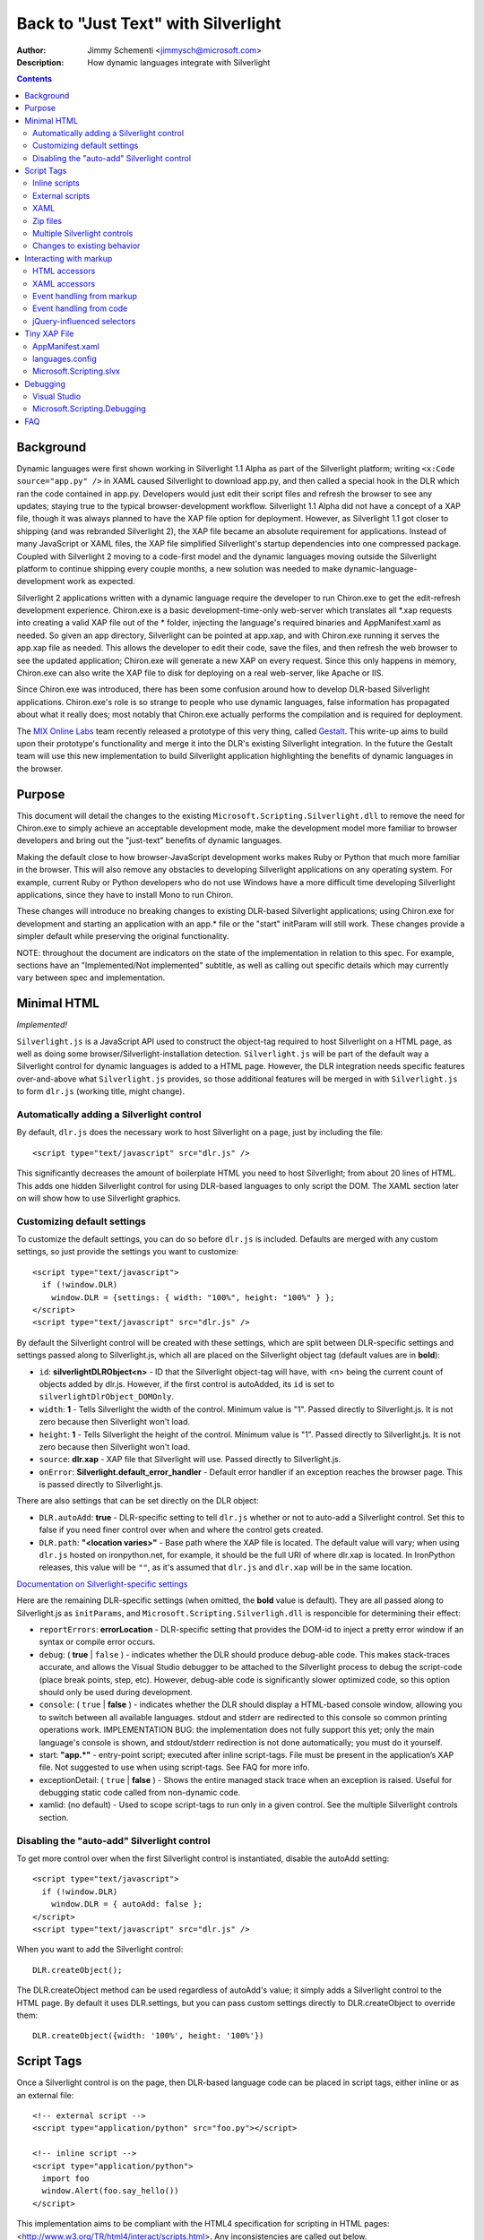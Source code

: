 ====================================
Back to "Just Text" with Silverlight
====================================
:Author: Jimmy Schementi <jimmysch@microsoft.com>
:Description: How dynamic languages integrate with Silverlight

.. contents::
 
Background
----------
Dynamic languages were first shown working in Silverlight 1.1 Alpha as part of
the Silverlight platform; writing ``<x:Code source="app.py" />`` in XAML
caused Silverlight to download app.py, and then called a special hook in the
DLR which ran the code contained in app.py. Developers would just edit their
script files and refresh the browser to see any updates; staying true to the
typical browser-development workflow. Silverlight 1.1 Alpha did not have a
concept of a XAP file, though it was always planned to have the XAP file
option for deployment. However, as Silverlight 1.1 got closer to shipping
(and was rebranded Silverlight 2), the XAP file became an absolute requirement
for applications. Instead of many JavaScript or XAML files, the XAP file
simplified Silverlight's startup dependencies into one compressed package.
Coupled with Silverlight 2 moving to a code-first model and the dynamic
languages moving outside the Silverlight platform to continue shipping every
couple months, a new solution was needed to make dynamic-language-development
work as expected.

Silverlight 2 applications written with a dynamic language require the
developer to run Chiron.exe to get the edit-refresh development experience.
Chiron.exe is a basic development-time-only web-server which translates all 
\*.xap requests into creating a valid XAP file out of the * folder, injecting
the language's required binaries and AppManifest.xaml as needed. So given an
app directory, Silverlight can be pointed at app.xap, and with Chiron.exe
running it serves the app.xap file as needed. This allows the developer to
edit their code, save the files, and then refresh the web browser to see the
updated application; Chiron.exe will generate a new XAP on every request.
Since this only happens in memory, Chiron.exe can also write the XAP file to
disk for deploying on a real web-server, like Apache or IIS.

Since Chiron.exe was introduced, there has been some confusion around how to
develop DLR-based Silverlight applications. Chiron.exe's role is so strange to
people who use dynamic languages, false information has propagated about what
it really does; most notably that Chiron.exe actually performs the compilation
and is required for deployment. 

The `MIX Online Labs <http://visitmix.com/labs>`_ team recently released a 
prototype of this very thing, called 
`Gestalt <http://visitmix.com/labs/gestalt>`_. This write-up aims to build upon
their prototype's functionality and merge it into the DLR's existing
Silverlight integration. In the future the Gestalt team will use this new
implementation to build Silverlight application highlighting the benefits of
dynamic languages in the browser.

Purpose
-------
This document will detail the changes to the existing
``Microsoft.Scripting.Silverlight.dll`` to remove the need for Chiron.exe to
simply achieve an acceptable development mode, make the development model more
familiar to browser developers and bring out the "just-text" benefits of 
dynamic languages. 

Making the default close to how browser-JavaScript development works makes 
Ruby or Python that much more familiar in the browser. This will also remove
any obstacles to developing Silverlight applications on any operating system.
For example, current Ruby or Python developers who do not use Windows have a
more difficult time developing Silverlight applications, since they have to
install Mono to run Chiron.

These changes will introduce no breaking changes to existing DLR-based
Silverlight applications; using Chiron.exe for development and starting an
application with an app.* file or the "start" initParam will still work. These
changes provide a simpler default while preserving the original functionality. 

NOTE: throughout the document are indicators on the state of the
implementation in relation to this spec. For example, sections have an
"Implemented/Not implemented" subtitle, as well as calling out specific
details which may currently vary between spec and implementation.

Minimal HTML
------------
*Implemented!*

``Silverlight.js`` is a JavaScript API used to construct the object-tag
required to host Silverlight on a HTML page, as well as doing some 
browser/Silverlight-installation detection. ``Silverlight.js`` will be part of
the default way a Silverlight control for dynamic languages is added to a HTML
page. However, the DLR integration needs specific features over-and-above what
``Silverlight.js`` provides, so those additional features will be merged in
with ``Silverlight.js`` to form ``dlr.js`` (working title, might change).

Automatically adding a Silverlight control
~~~~~~~~~~~~~~~~~~~~~~~~~~~~~~~~~~~~~~~~~~
By default, ``dlr.js`` does the necessary work to host Silverlight on a page,
just by including the file::

    <script type="text/javascript" src="dlr.js" /> 
 
This significantly decreases the amount of boilerplate HTML you need to host
Silverlight; from about 20 lines of HTML. This adds one hidden Silverlight
control for using DLR-based languages to only script the DOM. The XAML section
later on will show how to use Silverlight graphics. 

Customizing default settings
~~~~~~~~~~~~~~~~~~~~~~~~~~~~
To customize the default settings, you can do so before ``dlr.js`` is included.
Defaults are merged with any custom settings, so just provide the settings you
want to customize::

    <script type="text/javascript"> 
      if (!window.DLR) 
        window.DLR = {settings: { width: "100%", height: "100%" } };
    </script> 
    <script type="text/javascript" src="dlr.js" />
 
By default the Silverlight control will be created with these settings, which
are split between DLR-specific settings and settings passed along to 
Silverlight.js, which all are placed on the Silverlight object tag 
(default values are in **bold**):

- ``id``: **silverlightDLRObject<n>** - 
  ID that the Silverlight object-tag will have, with <n> being the current
  count of objects added by dlr.js. However, if the first control is 
  autoAdded, its ``id`` is set to ``silverlightDlrObject_DOMOnly``.
  
- ``width``: **1** - Tells Silverlight the width of the control. Minimum 
  value is "1". Passed directly to Silverlight.js. It is not zero because then
  Silverlight won't load.
 
- ``height``: **1** - Tells Silverlight the height of the control. Minimum
  value is "1". Passed directly to Silverlight.js. It is not zero because then
  Silverlight won't load.
  
- ``source``: **dlr.xap** - XAP file that Silverlight will use. 
  Passed directly to Silverlight.js.

- ``onError``: **Silverlight.default_error_handler** - Default error
  handler if an exception reaches the browser page. This is passed directly
  to Silverlight.js.
  
There are also settings that can be set directly on the DLR object:

- ``DLR.autoAdd``: **true** - DLR-specific setting to tell ``dlr.js``
  whether or not to auto-add a Silverlight control. Set this to false if you
  need finer control over when and where the control gets created.

- ``DLR.path``: **"<location varies>"** - Base path where the XAP file is
  located. The default value will vary; when using ``dlr.js`` hosted on
  ironpython.net, for example, it should be the full URI of where dlr.xap
  is located. In IronPython releases, this value will be ``""``, as it's
  assumed that ``dlr.js`` and ``dlr.xap`` will be in the same location.

`Documentation on Silverlight-specific settings <http://msdn.microsoft.com/en-us/library/cc838217(VS.95).aspx>`_

Here are the remaining DLR-specific settings (when omitted, the **bold** value
is default). They are all passed along to Silverlight.js as ``initParams``, and
``Microsoft.Scripting.Silverligh.dll`` is responcible for determining their effect:
 
- ``reportErrors``: **errorLocation** - DLR-specific setting that provides the
  DOM-id to inject a pretty error window if an syntax or compile error occurs.

- ``debug``: ( **true** | ``false`` ) - indicates whether the DLR should
  produce debug-able code. This makes stack-traces accurate, and allows the
  Visual Studio debugger to be attached to the Silverlight process to debug 
  the script-code (place break points, step, etc). However, debug-able code
  is significantly slower optimized code, so this option should only be used
  during development.

- ``console``: ( ``true`` | **false** ) - indicates whether the DLR should display
  a HTML-based console window, allowing you to switch between all available
  languages. stdout and stderr are redirected to this console so common
  printing operations work. IMPLEMENTATION BUG: the implementation does not fully support this yet;
  only the main language's console is shown, and stdout/stderr redirection is
  not done automatically; you must do it yourself.

- start: **"app.\*"** - entry-point script; executed after inline 
  script-tags. File must be present in the application’s XAP file. Not
  suggested to use when using script-tags. See FAQ for more info.

- exceptionDetail: ( ``true`` | **false** ) - Shows the entire managed stack trace
  when an exception is raised. Useful for debugging static code called from
  non-dynamic code.

- xamlid: (no default) - Used to scope script-tags to run only in a given 
  control. See the multiple Silverlight controls section.

Disabling the "auto-add" Silverlight control
~~~~~~~~~~~~~~~~~~~~~~~~~~~~~~~~~~~~~~~~~~~~
To get more control over when the first Silverlight control is instantiated,
disable the autoAdd setting::

    <script type="text/javascript"> 
      if (!window.DLR) 
        window.DLR = { autoAdd: false };
    </script> 
    <script type="text/javascript" src="dlr.js" />

When you want to add the Silverlight control::

      DLR.createObject();

The DLR.createObject method can be used regardless of autoAdd's value; it
simply adds a Silverlight control to the HTML page. By default it uses
DLR.settings, but you can pass custom settings directly to DLR.createObject to
override them::

    DLR.createObject({width: '100%', height: '100%'})

Script Tags
-----------
Once a Silverlight control is on the page, then DLR-based language code can be
placed in script tags, either inline or as an external file::

    <!-- external script --> 
    <script type="application/python" src="foo.py"></script> 
 
    <!-- inline script --> 
    <script type="application/python"> 
      import foo 
      window.Alert(foo.say_hello()) 
    </script> 
 
This implementation aims to be compliant with the HTML4 specification for
scripting in HTML pages: <http://www.w3.org/TR/html4/interact/scripts.html>.
Any inconsistencies are called out below.

Inline scripts
~~~~~~~~~~~~~~
*Implemented!*

The HTML script-tag is used to embed code directly into the HTML page, and
this change allows DLR-based languages to be embedded as well. The ``type``
attribute defines the mime-type the script code should map to; all DLR-based
script code should use the ``application/`` prefix, but the following prefixes
are also allowed: ``text/`` and ``application/x-``. The actual language name
will be passed to the DLR hosting API, so the above example could have used
``application/ironpython`` and it would still work.

For languages that depend on spacing as part of the syntax, like Python,
the first non-blank line's indent should be considered the baseline for
indentation (i.e. no indentation). If a line's indent is smaller than the first 
line's indent, it should be assumed to have no indent as well. Here are some
examples of valid indentiation, using underscores to indicate what whitespace
is to be ignored::

    <!-- valid, mimics exactly what Python's syntax requires -->
    <script type="application/python">def foo():
      return "In Foo"
    </script>

	<!-- valid, everything is left-justified -->
	<script type="application/python">
	def foo():
      return "In Foo"
    </script>

    <!-- valid, treated as no indentation -->
        <script type="application/python">
    ______def foo():
    ______  return "In Foo"
    ____</script> 

	<!-- valid, treated as no indentation -->
	<script type="application/python">____def foo(): return "In Foo"</script>

	<!-- invalid, as the first-line's indent isn't the MIN indentation -->
	  <script type="application/python">
	____  def foo(): 
	____    return "In Foo"
    ____  
	____foo()
	__</script>

The inline code will be executed in the order they are defined, but before the
``start`` script is executed (if one is provided). All inline code is to be
executed in the same scope, which will allow methods defined in one scope to
be called from another::

    <script type="application/python"> 
      def foo():  
        return "In Foo" 
    </script> 
    ...
    <script type="application/python"> 
      window.Alert(foo()) 
    </script> 

If the defer attribute on the script tag is not present, its value is false.
Otherwise, the value is true (``defer="defer"`` or any other value will cause
``defer`` to be true). If provided the code is not run; but it can be used to
evaluate later::

    <script type="application/ruby" defer="defer" id="for_later"> 
      2 + 2 
    </script> 
    <script type="application/ruby"> 
      puts eval(document.for_later.innerHTML) 
    </script>

NOTE: Though the ``defer`` attribute is valid HTML 4.0, it's meaning is different
than described above; in HTML it means defer execution until the HTML has
finished parsing. However, since the Silverlight control is given control only
after the page has finished parsing, this meaning is impossible to achieve, so
the interpretation has been changed to not run at all.

EXAMPLE BUG: Most examples use ``defer='true'``, which is misleading because that
suggests that ``defer='false'`` does something different, which it doesn't. Need to
also make sure the implementation is getting this as a boolean from the HtmlBridge,
rather than checking for the true or false string.

External scripts
~~~~~~~~~~~~~~~~
*Implemented!*

To embed an external script into the HTML page, the src attribute is used to
specify the path to the script file. The path is relative to the HTML page.
The type attribute is still required, as it will be passed to the DLR hosting
API to identify the language. The code is executed just by placing the
script-tag on the page, just like inline script-tags. Each ``<script src="">``
tag is downloaded and cached in memory, building a virtual file-system of
external script code, replacing the role of the XAP file in the previous
application-model. The external code is run in its own DLR ``ScriptScope``,
allowing proper isolation between scripts. To just download and cache the file
but not run it, set ``defer="defer"``. This allows another script to "include"
it (for example, Python's ``import`` statement or Ruby's ``require`` method).
The language will load the cached contents of the requested script and run the
script as the language sees fit.
::

    <script type="application/ruby" src="foo.rb" defer="defer"></script>
    <script type="application/ruby">require 'foo'</script>

XAML
~~~~
*Implemented!*

For applications that want to use Silverlight graphics, XAML content can also
be embedded into a script- tag, either inline or as an external file. The type
attribute should be set to either ``application/xaml+xml`` or ``application/xml+xaml``. Just like DLR-language
script-tags, XAML script-tags are executed as they are encountered; can be
only downloaded ahead-of-time by setting ``defer="defer"``. If ``defer`` is
omitted, a XAML script tag creates a totally new Silverlight control just for
the XAML content, and sets the ``RootVisual`` to the inline XAML.::

    <script type="application/xaml+xml" id="xamlContent" width="100" height="100">
      <?xml version="1.0"?>
      <Canvas xmlns="http://schemas.microsoft.com/client/2007" Background="Wheat">
        <TextBlock Canvas.Left="20" FontSize="24" />
      </Canvas>
    </script>
 
NOTE: you must set width and height to see the XAML contents. width and height are
not valid script-tag attributes. If you are concerned with your HTML validating,
you can use JavaScript to set the width and height of the generated Silverlight
control.

Setting ``defer="defer"`` will require you to set the RootVisual yourself; you
can do so by setting the ``RootVisual`` to the script-tag element containing
XAML::

    from System.Windows.Application import RootVisual
	RootVisual(document.xamlContent)
    
This is the similar way that Silverlight 1.0 allowed XAML to
be embedded: http://msdn.microsoft.com/en-us/library/cc189016(VS.95).aspx

Zip files
~~~~~~~~~
*Implemented!*

The external file can be a ``*.zip`` file; this is useful for larger libraries
where it may be cumbersome to list all the script files out as script-tags.
The type attribute can be set to ``application/x-zip-compressed`` or ``application/zip``. 
The value of the src attribute will be placed on the language's path, and basically treated
as a folder. When a script file is requested from any other script, the
language will try to find it by using its path and checking for the existence
of the file. If the path contains a ``*.zip`` portion of the path, it will
continue to look inside the zip file::

    <script type="application/x-zip-compressed" src="ruby-stdlib.zip"></script>
    <script type="application/ruby">
      require 'stringio'
    </script>

The ``defer`` attribute toggles whether the zip file is placed on the path: it
defaults to false which adds it to the path, and true will not add it to the
path. When ``defer="defer"`` you can always programmatically add it to the path
using the language's path mechanisms::

    <script type="application/x-zip-compressed" src="ruby-stdlib.zip" defer="true"> 
    </script> 
    <script type="application/x-ruby"> 
      $:.unshift "ruby-stdlib.zip" 
    </script>

    <script type="application/x-zip-compressed" src="python-stdlib.zip" defer="true"> 
    </script> 
    <script type="application/x-python"> 
      import sys 
      sys.path.append "python-stdlib.zip" 
    </script>

IMPLEMENTATION BUG: "added the zip file to the path" is not implemented at the moment, so
it will always behave as ``defer="defer"``. Also, currently the filename
**without** extension is what's exposed to the filesystem, so the above examples
need to omit the ".zip" to work.

Since zip files are treated just like a folder, you can put anything inside
the ZIP file; DLLs, XAML files, text files, images, etc, and use them just
like you would if they were part of the file-system::

    <script type="application/x-zip-compressed" src="my-archive.zip"></script> 
    <script type="application/ruby"> 
      load_assembly "Foo.dll" 
      txt = File.open("my-archive.zip/foo.txt", 'r'){|f| f.read } 
    </script> 

The ``load_assembly`` method works because the zip file is placed on the path, and
it will look there for Foo.dll. When accessing other files with
relative/absolute paths, you can use the zip filename in the path to get to
files inside the zip file.


Multiple Silverlight controls
~~~~~~~~~~~~~~~~~~~~~~~~~~~~~
*Implemented!*

Browsers allow for multiple object-controls to be on a single page, so you
could have multiple Silverlight controls on the same page. This introduces an
unexpected side-effect to having Silverlight run code inside script-tags;
every Silverlight would run run every script-tag. Consider the following::

    <div id="message"></div>
    <script src="dlr.js"></script>
    <script type="text/javascript">
      DLR.createObject({width: '100', height: '100'})
    </script>
    <script type="application/ruby">
      root_visual = UserControl.new
    </script>

Both Silverlight controls will get their ``RootVisual`` set, since the Ruby
script-tag is executed twice, once for each Silverlight control. To avoid
this, script-tags must be scoped to a specific Silverlight control. ``dlr.js``
instructs ``dlr.xap`` to only run un-scoped script-tags on the first control
added to a page, and only run scoped script-tags with subsequent added
controls. To “scope” a script-tag, the class attribute contains the same value
as its corresponding Silverlight control's ``xamlid`` initParam::

    <script type="text/javascript">
      DLR.createObject({xamlid: 'control1'})
    </script>
    <script type="application/python" class="control1">
      # will only run in the "control1" object
    </script>

An un-scoped script-tag is simply a script-tag without a class attribute.
These will run in a Silverlight control that does not have the xamlid
initParam set; dlr.js does this for only the first control it injects.

If you intend to not use Silverlight graphics through script-tags, or only use
them in one control, then you don't need to worry about scoping; scoping only
comes into play when you have multiple controls. If you want to use
Silverlight graphics, you can use this same strategy on script-tags containing
XAML to make sure the proper RootVisual is set.

A script-tag having a ``"*"`` class attribute will cause it to run in every
script-tag, so the first-example's behavior is still possible.

Changes to existing behavior 
~~~~~~~~~~~~~~~~~~~~~~~~~~~~
Though there are no major breaking changes to any existing behavior of
existing applications, there needs to be some changes to existing features to
make this new activation-model work properly.

Previously, the "start" initParam (entry-point/start-script to the DLR
Silverlight app) is required if there is no ``app.*`` file in the XAP file. If
the "start" initParam is omitted in this condition, an error would have been
raised, complaining about not finding an ``app.*`` file.

This requirement is now completely relaxed; neither an app.* file or a "start" 
initParam is required. If no "start" script or defer=false script-tags exist
on the page; then nothing runs and no error is raised. This is relaxed because
a Silverlight application can be only inline XAML.
::

    <script type="application/python"> 
      ... 
    </script> 
    <object ...> 
      <params name="source" value="app.xap" /> 
      <params name="initParams" value="" /> <!-- no initParams value needed --> 
    </object> 
 
Though these changes are being introduced to remove the need for Chiron, it is
still a useful tool for generating XAP files on the fly. Chiron now serves
files out of the ``externalUrlPrefix`` path if it is a relative path, so
extensions can be developed locally and Chiron instantly picks them up. Also,
Chiron's XAP building features will build an appropriate XAP file depending on
whether you're using slvx files or not.

Interacting with markup
-----------------------
To make accessing the HTML and XAML easier and more like how JavaScript works,
variables pointing to them are added to the scope in which script-tags are
executed in.

HTML accessors
~~~~~~~~~~~~~~
*Implemented!*

``document`` maps to ``System.Windows.Browser.HtmlPage.Document``, which is of type
``HtmlDocument``, and ``window`` maps to ``System.Windows.Browser.HtmlPage.Window``, which
is of type ``HtmlWindow``.
 
When a method is called on an ``HtmlDocument`` that does not exist, it calls
``GetElementById(methodName)``. The following examples are in Python::

    document.a_div_id 
    # same as ... 
    document.GetElementById("a_div_id") 

    document.doesnotexist # None 
 
When a method is called on an ``HtmlElement`` that does not exist, it should call
``GetProperty(methodName)``. When calling the non-existent method as a setter,
call ``SetProperty(methodName, value)``::

    document.a_div_id.innerHTML 
    # same as ... 
    document.a_div_id.GetProperty("innerHTML") 

    document.a_div_id.innerHTML = "Hi" 
    # same as ... 
    document.a_div_id.SetProperty("innerHTML", "Hi") 
 
When an indexer is used on an ``HtmlElement``, it should call
``GetAttribute(methodName)``. When setting the indexer, call
``SetAttribute(methodName, value)``::

    document.link_id['href'] 
    # same as ... 
    document.link_id.GetAttribute('href') 
 
    document.link_id['href'] = 'http://foo.com' 
    # same as ... 
    document.a_div_id.SetAttribute('href', 'http://foo.com') 

XAML accessors
~~~~~~~~~~~~~~
*Implemented!*

``root_visual`` maps to ``System.Windows.Application.Current.RootVisual``, having a
base-type of ``FrameworkElement``. When a method is called that does not exist on
``root_visual``, then ``FindName(methodName)`` is called. This allows access to any
XAML elements with an ``x:Name`` value to be accessed by the ``x:Name`` value as a
method call::

    root_visual.Message.Text = "New Message" 

IMPLEMENTATION BUG: the ``root_visual`` shorthand is not implemented yet, though the ``me`` and
``xaml`` shorthands are available. So, for now, everywhere you see
``root_visual``, substitute it with either ``me`` or ``xaml``.

``load_root_visual`` is a method used to set the value of ``root_visual`` when it is
not auto-set. It is a light wrapper around ``DynamicApplication#LoadRootVisual``.
It takes the following parameters:

- ``xaml``\: Required. Can be the following types:

  - ``String``\: assumes a URI string, and loads it as XAML using
    DynamicApplication#LoadRootVisual. This will load xaml files referenced 
    by a script-tag, a file in a zip file, or in the main XAP file.

  - ``HtmlElement``\: assumes the innerHTML is XAML, and loads it using
    XamlReader.Load 

- ``element``\: Optional. Type is FrameworkElement. Only used when the xaml 
  argument is a String.

IMPLEMENTATION BUG: the ``load_root_visual`` wrapper is not implemented yet. Use
``DynamicApplication#LoadRootVisual`` directly if you need to, though XAML
script-tags are recommended.


Defaults to ``UserControl`` when not provided.
::

    load_root_visual(document.xamlContent) 
    # same as ... 
    DynamicApplication.LoadRootVisual = XamlReader.Load(document.xamlContent.innerHTML) 

Event handling from markup
~~~~~~~~~~~~~~~~~~~~~~~~~~
*Not implemented!*

HTML events can be hooked both through markup and/or code (for HTML/JavaScript
reference: <http://www.w3.org/TR/html4/interact/scripts.html#h-18.2.3>). Events
can be hooked directly from HTML by providing the name of the event as an
attribute on an HTML element, whose value is a string of code in the default
scripting language. The code is executed when the event fires in the context
of the current HTML element::

    <meta http-equiv="Content-Script-Type" content="application/ruby" /> 
    <a href="javascript:void(0)" onclick="self.innerHTML = 'Clicked!'">Click Me</a> 
 
This is accomplished by scanning all HTML elements on the page for attributes
which are valid event names (see the HTML4 reference above). For each one
found, the event is hooked with a handler which evaluates the attribute’s
value in the default scripting language in the context of the current HTML
element. Not all events will be supported, as some have already fired by the
time Silverlight gets control (e.g. ``onload``).

Events can be hooked directly from XAML by providing the name of the event as
an attribute on a XAML tag, its value being the method name to use as a
callback when the event fires. The method should take two arguments: the
sender and the event_args::

    <script type="application/xaml+xml"> 
      ... 
      <TextBox Click="do_click" Text="Click Me" /> 
      ... 
    </script> 
    <script type="application/python"> 
      def do_click(sender, event_args): 
        sender.Text = "Clicked!" 
    </script> 
 
This is accomplished by scanning all XAML files embedded in script tags,
parsing the XML and looking for elements with attributes matching a set of
supported events (to be determined). When the event fires, the method name is
looked up and called if found, otherwise raises a runtime exception indicating
the method does not exist. Event hooking will not be supported in XAML files
provided in the XAP or another ZIP file, since Silverlight does not have a way
to enumerate zips.

Event handling from code
~~~~~~~~~~~~~~~~~~~~~~~~
*Implemented!*

From code, events on both HTML and XAML elements can be hooked via the
language's specific .NET event hookup syntax. Given the following HTML::

    <a id="cm">Click Me</a>

You can hook events on it just from Ruby::

    <script type="application/ruby"> 
      # either hook with a block 
      document.cm.events.onclick do |link, args| 
        link.innerHTML = "Clicked!" 
      end
 
      # or a method 
      def do_c(link, args) 
        link.innerHTML = "Clicked!" 
      end 
      document.cm.events.onclick.add method(:do_c) 
    </script> 

Or Python::

    <script type="application/python"> 
      def do_c(link): 
        link.innerHTML = "Clicked!" 
      document.cm.events.onclick += do_c 
    </script> 

IMPLEMENTATION BUG: currently the "events" method doesn't exist in Ruby, though events can
be directly hooked on HTML elements: ``document.cm.onclick{|s,e| }``. This presents some
issues, as attributes that don't exist turn into event hooks. This is implemented correctly
for Python.

Or any other scripting language based on the DLR. Hooking XAML events also
works::

    <script type="application/xml+xaml"> 
      ... 
      <TextBox x:Name="xcm" Text="Click Me" /> 
      ... 
    </script> 
    <script type="application/ruby"> 
      root_visual.xcm.mouse_left_button_down{|s,e| s.text = "Clicked!"} 
    </script> 

jQuery-influenced selectors
~~~~~~~~~~~~~~~~~~~~~~~~~~~
*Out of scope*

Though the idea of having a jQuery-like selector API for DLR languages is
attractive, it is less feasible since each language will want a different way
to specify the syntax. Also, libraries in those languages may exist (eg.
Ruby's Hpricot), so it'd be best to use those directly. This might be
addressed in a future change, or another library, but is out of scope for this
change.

Tiny XAP File
-------------
*Implemented!*

With both user scripts and larger libraries outside the main XAP file, the
main XAP only serves as a container for the AppManifest.xaml and any dynamic
language assemblies required by the application. Silverlight 3 introduced
"Transparent Silverlight Extensions", a way to package your own libraries into
a .slvx (Silverlight versioned extension) file (really just zip file) which
applications can depend on by referencing it from their AppManifest.xaml.
Using this feature all the assemblies can be removed from the XAP file, put in
a slvx file, and hosted on an internet location so other applications can
depend on it. Instead of IronPython and IronRuby releases containing the
assemblies built for Silverlight, they will just contain a dlr.xap file. This
xap file will be shared between all applications; only advanced scenarios will
need to modify the xap file. It will only containing just two files:

AppManifest.xaml
~~~~~~~~~~~~~~~~
The AppManifest.xaml file just references the Microsoft.Scripting.slvx file,
and points the Silverlight application at the static entry point in
Microsoft.Scripting.Silverlight.dll (included in Microsoft.Scripting.slvx)::

    <Deployment 
     xmlns="http://schemas.microsoft.com/client/2007/deployment" 
     xmlns:x="http://schemas.microsoft.com/winfx/2006/xaml" 
     RuntimeVersion="3.0.40624.0" 
     EntryPointAssembly="Microsoft.Scripting.Silverlight" 
     EntryPointType="Microsoft.Scripting.Silverlight.DynamicApplication"> 
     <Deployment.ExternalParts> 
       <ExtensionPart Source="http://ironpython.net/2.6/Microsoft.Scripting.slvx"/> 
     </Deployment.ExternalParts> 
    </Deployment> 

languages.config
~~~~~~~~~~~~~~~~
The languages.config file lists the configuration information for DLR
languages that can be used in Silverlight. This file can be present in a
DLR-based xap today for defining configuration information for languages other
than Ruby and Python, but now this file must be present if an application
depends on the Microsoft.Scripting.slvx file. Included in this information is
the URL for each language’s slvx file::

    <Languages> 
        <Language names="IronPython;Python;py" 
                  extensions=".py" 
                  languageContext="IronPython.Runtime.PythonContext" 
                  assemblies="IronPython.dll;IronPython.Modules.dll" 
                  external="http://ironpython.net/2.6/IronPython.slvx" /> 
  
        <Language names="IronRuby;Ruby;rb" 
                  extensions=".rb" 
                  languageContext="IronRuby.Runtime.RubyContext" 
                  assemblies="IronRuby.dll;IronRuby.Libraries.dll" 
                  external="http://ironpython.net/2.6/IronRuby.slvx" /> 
    </Languages> 
  
The language node can have the following attributes:

- ``names``: ``;``-separated list of names the language can use 
- ``extensions``: ``;``-separated list of file extensions the language can use 
- ``languageContext``: language's type that inherits from LanguageContext 
- ``assemblies``: URIs to assemblies which make up the language

  - Optional: but if external is missing, then this list of assemblies is
    assumed to be in the XAP

- ``external``: SLVX file for all language assemblies

Microsoft.Scripting.slvx
~~~~~~~~~~~~~~~~~~~~~~~~
Microsoft.Scripting.slvx will contain the following DLLs:

- Microsoft.Scripting.dll 
- Microsoft.Dynamic.dll 
- Microsoft.Scripting.Core.dll 
- Microsoft.Scripting.ExtensionAttribute.dll 
- Microsoft.Scripting.Silverlight.dll

When an application starts up, Silverlight downloads the
Microsoft.Scripting.slvx file, loads all the assemblies inside it, and then
kicks off the static entry point,
Microsoft.Scripting.Silverlight.DynamicApplication. During its startup logic,
it tries to load language configuration from the languages.config file; if
that fails it looks to already loaded assemblies referenced in the
AppManifest.xaml and loads the configuration info off the assemblies directly.
Because of this, XAP files must have a languages.config to download languages
on-demand. After the language configuration is loaded, the script-tags on the
HTML page are processed; for each language used, the existence of all the
language’s assemblies in the XAP file is checked, and if they are not all
found the language's external-package is downloaded, assemblies inside loaded,
and a ScriptEngine created for the language. Both the list of assemblies and
external-package URI are provided by languages.config.

If an application cannot depend on the slvx files hosted on the internet, they
can be hosted on any machine. Just change the AppManifest.xaml and
languages.config to point to the new location. If Chiron is still being used
to generate the XAP file, then the externalUrlPrefix in Chiron.exe.config is
the only setting that needs to be changed.
 
Debugging
---------

Visual Studio
~~~~~~~~~~~~~
*Implemented!*

When you have debug mode turned on, it will just work as it used to. Attach
the debugger to the browser, open the script file in Visual Studio, place a
breakpoint, etc. Having the script files in the XAP does not make a difference
for debugging; it's all about the debug-able code being generated and having
the file open in VS.

Microsoft.Scripting.Debugging
~~~~~~~~~~~~~~~~~~~~~~~~~~~~~
*Not implemented!*

TODO: lightweight debugger in HTML page

FAQ
---

The "start" script referenced in the Inline Scripts section ... what is it?
 
    The "start" script is another term for the entry-point script. By default it's
    ``app.*``, and ``*`` is used to figure out the correct language to instantiate.
    However, the user can specify the specific start-script in the initParams::
 
        <param name="initParams" value="start=myapp.py" />
 
    See the original dynamic languages in Silverlight specification for more
    information TODO add link.

Can I write offline Silverlight applications with this? 
 
    Not with Silverlight 3. Offline Silverlight applications do not allow using
    the browser DOM APIs, since they just run the Silverlight control outside the
    browser. Therefore, offline Silverlight applications cannot use <script> tag
    code. If you'd like to write a Silverlight application that runs both in the
    browser and on the desktop, you'll need to keep everything in the XAP file and
    use the "start" script as the application's entry-point. Silverlight 4
    supports HTML hosting, so future work may include a way to do this seamlessly.

